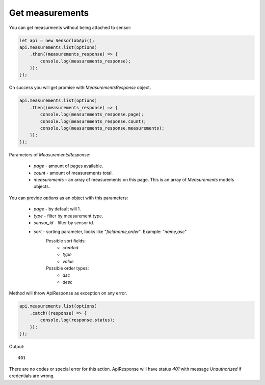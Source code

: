 Get measurements
~~~~~~~~~~~~~~~~

You can get measurments without being attached to sensor:

.. code-block:: javascript

    let api = new SensorlabApi();
    api.measurements.list(options)
        .then((measurements_response) => {
            console.log(measurements_response);
        });
    });

On success you will get promise with `MeasurementsResponse` object.

.. code-block:: javascript

    api.measurements.list(options)
        .then((measurements_response) => {
            console.log(measurements_response.page);
            console.log(measurements_response.count);
            console.log(measurements_response.measurements);
        });
    });

Parameters of `MeasurementsResponse`:

    - `page` - amount of pages available.
    - `count` - amount of measurements total.
    - `measurements` - an array of measurements on this page. This is an array of `Measurements` models objects.

You can provide `options` as an object with this parameters:

    - `page` - by default will 1.
    - `type` - filter by measurement type.
    - `sensor_id` - filter by sensor id.
    - `sort` - sorting parameter, looks like "`fieldname,order`". Example: "`name,asc`"
        Possible sort fields:
            - `created`
            - `type`
            - `value`
        Possible order types:
            - `asc`
            - `desc`

Method will throw ApiResponse as exception on any error.

.. code-block:: javascript

    api.measurements.list(options)
        .catch((response) => {
            console.log(response.status);
        });
    });

Output::

    401

There are no codes or special error for this action. ApiResponse will have status `401` with message `Unauthorized` if credentials are wrong.